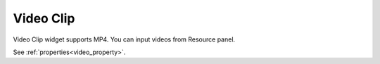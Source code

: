 Video Clip
==================
.. image:: /_static/widgets/video.png

Video Clip widget supports MP4. You can input videos from Resource panel.

See :ref:`properties<video_property>`.
